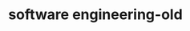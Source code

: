 :PROPERTIES:
:ID:       9596afe2-d277-448c-97f6-673822c05dd7
:END:
#+TITLE: software engineering-old
#+STARTUP: overview
#+ROAM_TAGS: area index
#+CREATED: [2021-07-05 Pzt]
#+LAST_MODIFIED: [2021-07-05 Pzt 23:33]
